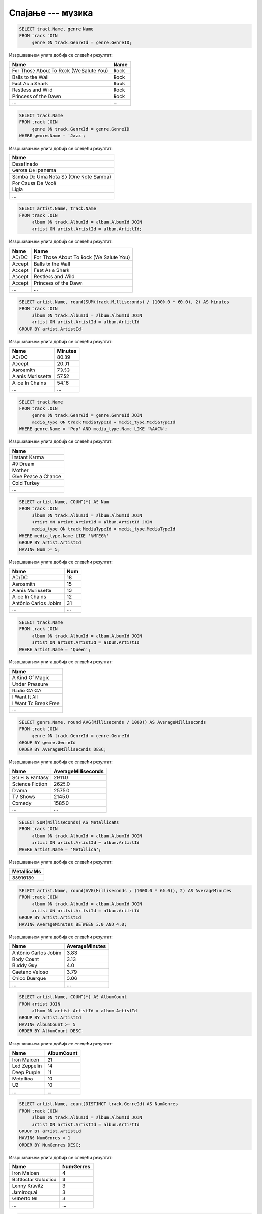 .. -*- mode: rst -*-

Спајање --- музика
..................

.. questionnote::

   Прикажи називе свих песама и њихове жанрове.


.. code-block:: sql

   SELECT track.Name, genre.Name
   FROM track JOIN
        genre ON track.GenreId = genre.GenreID;

Извршавањем упита добија се следећи резултат:

.. csv-table::
   :header:  "Name", "Name"

   "For Those About To Rock (We Salute You)", "Rock"
   "Balls to the Wall", "Rock"
   "Fast As a Shark", "Rock"
   "Restless and Wild", "Rock"
   "Princess of the Dawn", "Rock"
   ..., ...

.. questionnote::

   Прикажи називе свих џез композиција (жанр је ``Jazz``).


.. code-block:: sql

   SELECT track.Name
   FROM track JOIN
        genre ON track.GenreId = genre.GenreID
   WHERE genre.Name = 'Jazz';

Извршавањем упита добија се следећи резултат:

.. csv-table::
   :header:  "Name"

   "Desafinado"
   "Garota De Ipanema"
   "Samba De Uma Nota Só (One Note Samba)"
   "Por Causa De Você"
   "Ligia"
   ...


.. questionnote::

   Приказати списак композиција који садржи назив извођача и назив композиције.
   
.. code-block:: sql

   SELECT artist.Name, track.Name
   FROM track JOIN
        album ON track.AlbumId = album.AlbumId JOIN
        artist ON artist.ArtistId = album.ArtistId;

Извршавањем упита добија се следећи резултат:

.. csv-table::
   :header:  "Name", "Name"

   "AC/DC", "For Those About To Rock (We Salute You)"
   "Accept", "Balls to the Wall"
   "Accept", "Fast As a Shark"
   "Accept", "Restless and Wild"
   "Accept", "Princess of the Dawn"
   ..., ...

.. questionnote::
   
   За сваког извођача приказати укупнан број снимљених минута,
   заокружен на две децимале.

.. code-block:: sql

   SELECT artist.Name, round(SUM(track.Milliseconds) / (1000.0 * 60.0), 2) AS Minutes
   FROM track JOIN
        album ON track.AlbumId = album.AlbumId JOIN
        artist ON artist.ArtistId = album.ArtistId
   GROUP BY artist.ArtistId;

Извршавањем упита добија се следећи резултат:

.. csv-table::
   :header:  "Name", "Minutes"

   "AC/DC", "80.89"
   "Accept", "20.01"
   "Aerosmith", "73.53"
   "Alanis Morissette", "57.52"
   "Alice In Chains", "54.16"
   ..., ...


.. questionnote::

   Прикажи називе свих поп композиција (жанр је ``Pop``) које су
   снимљене у формату (``AAC``).

.. code-block:: sql

   SELECT track.Name
   FROM track JOIN
        genre ON track.GenreId = genre.GenreId JOIN
        media_type ON track.MediaTypeId = media_type.MediaTypeId
   WHERE genre.Name = 'Pop' AND media_type.Name LIKE '%AAC%';

Извршавањем упита добија се следећи резултат:

.. csv-table::
   :header:  "Name"

   "Instant Karma"
   "#9 Dream"
   "Mother"
   "Give Peace a Chance"
   "Cold Turkey"
   ...

.. questionnote::

   За сваког извођача приказати број композиција снимљених у MPEG
   формату. Занемарити оне извођаче који имају мање од 5 таквих
   композиција.

.. code-block:: sql
                
   SELECT artist.Name, COUNT(*) AS Num
   FROM track JOIN
        album ON track.AlbumId = album.AlbumId JOIN
        artist ON artist.ArtistId = album.ArtistId JOIN
        media_type ON track.MediaTypeId = media_type.MediaTypeId
   WHERE media_type.Name LIKE '%MPEG%'
   GROUP BY artist.ArtistId
   HAVING Num >= 5;

Извршавањем упита добија се следећи резултат:

.. csv-table::
   :header:  "Name", "Num"

   "AC/DC", "18"
   "Aerosmith", "15"
   "Alanis Morissette", "13"
   "Alice In Chains", "12"
   "Antônio Carlos Jobim", "31"
   ..., ...

   
.. questionnote::

   Прикажи називе свих песама групе Queen.
   
.. code-block:: sql

   SELECT track.Name
   FROM track JOIN
        album ON track.AlbumId = album.AlbumId JOIN
        artist ON artist.ArtistId = album.ArtistId
   WHERE artist.Name = 'Queen';

Извршавањем упита добија се следећи резултат:

.. csv-table::
   :header:  "Name"

   "A Kind Of Magic"
   "Under Pressure"
   "Radio GA GA"
   "I Want It All"
   "I Want To Break Free"
   ...

.. questionnote::

   За сваки жанр приказати назив жанра и просечно трајање композиције
   у секундама (уредити опадајуће по трајању).

   
.. code-block:: sql

   SELECT genre.Name, round(AVG(Milliseconds / 1000)) AS AverageMilliseconds
   FROM track JOIN
        genre ON track.GenreId = genre.GenreId
   GROUP BY genre.GenreId
   ORDER BY AverageMilliseconds DESC;

Извршавањем упита добија се следећи резултат:

.. csv-table::
   :header:  "Name", "AverageMilliseconds"

   "Sci Fi & Fantasy", "2911.0"
   "Science Fiction", "2625.0"
   "Drama", "2575.0"
   "TV Shows", "2145.0"
   "Comedy", "1585.0"
   ..., ...

.. questionnote::

   Приказати укупну дужину свих композиција групе ``Metallica``.

.. code-block:: sql

   SELECT SUM(Milliseconds) AS MetallicaMs
   FROM track JOIN
        album ON track.AlbumId = album.AlbumId JOIN
        artist ON artist.ArtistId = album.ArtistId
   WHERE artist.Name = 'Metallica';

Извршавањем упита добија се следећи резултат:

.. csv-table::
   :header:  "MetallicaMs"

   "38916130"

.. questionnote::

   Приказати извођаче којима је просечна дужина трајања композиције
   између 3 и 4 минута.

.. code-block:: sql

   SELECT artist.Name, round(AVG(Milliseconds / (1000.0 * 60.0)), 2) AS AverageMinutes
   FROM track JOIN
        album ON track.AlbumId = album.AlbumId JOIN
        artist ON artist.ArtistId = album.ArtistId
   GROUP BY artist.ArtistId
   HAVING AverageMinutes BETWEEN 3.0 AND 4.0;

Извршавањем упита добија се следећи резултат:

.. csv-table::
   :header:  "Name", "AverageMinutes"

   "Antônio Carlos Jobim", "3.83"
   "Body Count", "3.13"
   "Buddy Guy", "4.0"
   "Caetano Veloso", "3.79"
   "Chico Buarque", "3.86"
   ..., ...

   
.. questionnote::

   За сваког уметника/групу који има 5 или више албума приказати број
   албума (резултат приказати сортирано по броју албума, опадајуће)
   
.. code-block:: sql

   SELECT artist.Name, COUNT(*) AS AlbumCount
   FROM artist JOIN
        album ON artist.ArtistId = album.ArtistId
   GROUP BY artist.ArtistId
   HAVING AlbumCount >= 5
   ORDER BY AlbumCount DESC;

Извршавањем упита добија се следећи резултат:

.. csv-table::
   :header:  "Name", "AlbumCount"

   "Iron Maiden", "21"
   "Led Zeppelin", "14"
   "Deep Purple", "11"
   "Metallica", "10"
   "U2", "10"
   ..., ...


.. questionnote::

   За сваког извођача који је снимао композиције у неколико различитих
   жанрова приказати број жанрова у којима је снимао композиције.
   
.. code-block:: sql
   
   SELECT artist.Name, count(DISTINCT track.GenreId) AS NumGenres
   FROM track JOIN
        album ON track.AlbumId = album.AlbumId JOIN
        artist ON artist.ArtistId = album.ArtistId
   GROUP BY artist.ArtistId
   HAVING NumGenres > 1
   ORDER BY NumGenres DESC;

Извршавањем упита добија се следећи резултат:

.. csv-table::
   :header:  "Name", "NumGenres"

   "Iron Maiden", "4"
   "Battlestar Galactica", "3"
   "Lenny Kravitz", "3"
   "Jamiroquai", "3"
   "Gilberto Gil", "3"
   ..., ...

   
.. questionnote::

   Приказати називе свих различитих жанрова компоизиција групе ``Iron
   Maiden``.
   
.. code-block:: sql
   
   SELECT DISTINCT genre.Name
   FROM track JOIN
        album ON track.AlbumId = album.AlbumId JOIN
        artist ON artist.ArtistId = album.ArtistId JOIN
        genre ON genre.GenreId = track.GenreId
   WHERE artist.Name = 'Iron Maiden';

Извршавањем упита добија се следећи резултат:

.. csv-table::
   :header:  "Name"

   "Rock"
   "Metal"
   "Heavy Metal"
   "Blues"

